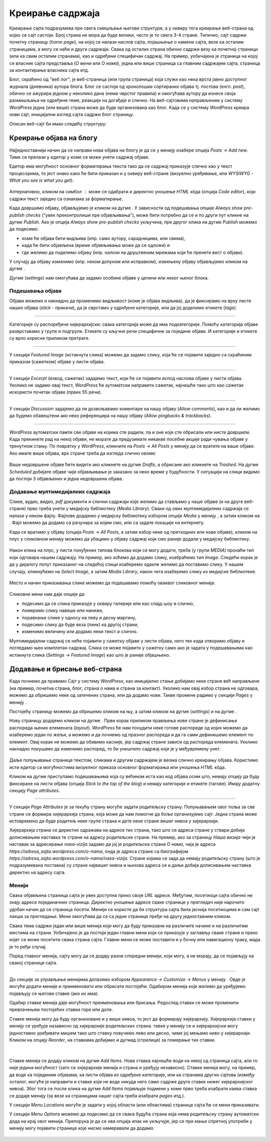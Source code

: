 Креирање садржаја
=================

.. |btn_my_site|           image:: ../../_images/wordpress/btn_my_site.png
.. |add_new_media|         image:: ../../_images/wordpress/add_new_media.png
.. |add_new_post|          image:: ../../_images/wordpress/add_new_post.png
.. |btn_add_new_page|      image:: ../../_images/wordpress/btn_add_new_page.png
.. |btn_publish|           image:: ../../_images/wordpress/btn_publish.png
.. |btn_update|            image:: ../../_images/wordpress/btn_update.png
.. |btn_settings|          image:: ../../_images/wordpress/btn_settings.png
.. |btn_move_to_trash|     image:: ../../_images/wordpress/btn_move_to_trash.png

Креирање сајта подразумева пре свега смишљање његове структуре, а у оквиру тога креирање веб-страна од којих се сајт састоји. Број страна не мора да буде велики, често је то свега 3-4 стране. Типично, сајт садржи почетну страницу (*home page*), на којој се налази наслов сајта, појашњење о намени сајта, везе ка осталим страницама, а могу се наћи и други садржаји. Свака од осталих страна обично садржи везу ка почетној страници (или ка свим осталим странама), као и одређени специфичан садржај. На пример, уобичајена је страница на којој се власник сајта представља (*О мени* или *О нама*), једна или више страница са главним садржајем сајта, страница за контактирање власника сајта итд.

Блог, скраћено од "веб лог", је веб-страница (или група страница) која служи као нека врста јавно доступног журнала (дневника) аутора блога. Блог се састоји од хронолошки сортираних објава тј. постова (енгл. *post*), обично се ажурира једном у неколико дана (нема чврстог правила) и омогућава аутору да изнесе своја размишљања на одређене теме, реакције на догађаје и слично. На веб-сајтовима направљеним у систему *WordPress* једна (или више) страна може да буде организована као блог. Када се у систему *WordPress* креира нови сајт, иницијални изглед сајта садржи блог страницу.

Описан веб-сајт би имао следећу структуру:

.. figure:: ../../_images/wordpress/post_hierarchy.png
    :width: 500
    :align: center
    :class: screenshot-shadow

Креирање објава на блогу
------------------------

Најједноставнији начин да се направи нова објава на блогу је да се у менију |btn_my_site| изабере опција *Posts → Add new*. Тиме се прелази у едитор у коме се може унети садржај објаве.

Едитор има могућност основног форматирања текста тако да се садржај приказује слично као у текст процесорима, то јест онако како ће бити приказан и у оквиру веб-стране (визуелно уређивање, или *WYSIWYG* - *What you see is what you get*).

.. figure:: ../../_images/wordpress/new_post_wysiwyg.png
    :width: 600
    :align: center
    :class: screenshot-shadow

Алтернативно, кликом на симбол ``⋮`` може се одабрати и директно уношење *HTML* кôда (опција *Code editor*), који садржи текст заједно са ознакама за форматирање.

Када довршимо објаву, објављујемо је кликом на дугме |btn_publish|. У зависности од подешавања опције *Always show pre-publish checks* ("увек преконтролиши пре објављивања"), може бити потребно да се и по други пут кликне на дугме *Publish*. Ако је опција *Always show pre-publish checks* укључена, пре другог клика на дугме *Publish* можемо да подесимо:

- коме ће објава бити видљива (нпр. само аутору, сарадницима, или свима),
- када ће бити објављена (време објављивања може да се одложи) и
- где желимо да поделимо објаву (нпр. налози на друштвеним мрежама који ће пренети вест о објави).

.. comment

    .. image:: ../../_images/wordpress/publish_option.png
       :align: center
       :width: 280

У случају да објаву изменимо (нпр. неком допуном или исправком), измењену објаву објављујемо кликом на дугме |btn_update|.

Дугме |btn_settings| (*settings*) нам омогућава да задамо особине објаве у целини или неког њеног блока.

.. figure:: ../../_images/wordpress/settings.png
    :align: center
    :width: 300
    :class: screenshot-shadow

Подешавања објаве
'''''''''''''''''

Објави можемо и накнадно да променимо видљивост (коме је објава видљива), да је фиксирамо на врху листе наших објава (*stick* -  прикачи), да је сврстамо у одређене категорије, или да јој доделимо етикете (*tags*).

.. figure:: ../../_images/wordpress/publish_settings.png
    :align: center
    :width: 300
    :class: screenshot-shadow

~~~~

Категорије су распоређене хијерархијски: свака категорија може да има подкатегорије. Помоћу категорија објаве разврставамо у групе и подгрупе. Етикете су кључне речи специфичне за поједине објаве. И категорије и етикете су врло корисне приликом претраге.

.. figure:: ../../_images/wordpress/publish_settings_categories.png
    :align: center
    :width: 300
    :class: screenshot-shadow

~~~~

У секцији *Featured Image* (истакнута слика) можемо да задамо слику, која ће се појавити заједно са скраћеним приказом (сажетком) објаве у листи објава.

.. figure:: ../../_images/wordpress/publish_settings_featured_image.png
    :align: center
    :width: 300
    :class: screenshot-shadow

~~~~

У секцији *Excerpt* (извод, сажетак) задајемо текст, који ће се појавити испод наслова објаве у листи објава. Уколико не задамо овај текст, *WordPress* ће аутоматски направити сажетак, најчешће тако што као сажетак искористи почетак објаве (првих 55 речи).

.. figure:: ../../_images/wordpress/publish_settings_excerpt.png
    :align: center
    :width: 300
    :class: screenshot-shadow

~~~~

У секцији *Discussion* задајемо да ли дозвољавамо коментаре на нашу објаву (*Allow comments*), као и да ли желимо да будемо обавештени ако неко референцира на нашу објаву (*Allow pingbacks & trackbacks*).

.. figure:: ../../_images/wordpress/publish_settings_discussion.png
    :align: center
    :width: 300
    :class: screenshot-shadow

~~~~

*WordPress* аутоматски памти све објаве на којима сте радили, па и оне које сте обрисали или нисте довршили. Када прекинете рад на некој објави, не морате да предузимате никакве посебне акције ради чувања објаве у тренутном стању. По повратку у *WordPress*, кликните на *Posts → All Posts* у менију |btn_my_site| да се вратите на ваше објаве. Ако имате више објава, врх стране треба да изгледа слично овоме:

.. figure:: ../../_images/wordpress/posts_by_status.png
    :align: center
    :width: 440
    :class: screenshot-shadow

Ваше недовршене објаве ћете видети ако кликнете на дугме *Drafts*, а обрисане ако кликнете на *Trashed*. На дугме *Scheduled* добијате објаве чије објављивање је заказано за неко време у будућности. У ситуацији на слици видимо да постоји 3 објављених и једна недовршена објава.

Додавање мултимедијалних садржаја
'''''''''''''''''''''''''''''''''

Слике, аудио, видео, *pdf* документи и слични садржаји које желимо да стављамо у наше објаве (и на друге веб-стране) прво треба унети у медијску библиотеку (*Media Library*). Сваки од ових мултимедијалних садржаја се налази у неком фајлу. Фајлове додајемо у медијску библиотеку избором опције *Media* у менију |btn_my_site|, а затим кликом на |add_new_media|. Фајл можемо да додамо са рачунара за којим смо, или са задате локације на интернету.

Када се вратимо у објаву (опција *Posts → All Posts*, а затим избор неке од претходних или нове објаве), кликом на плус у сликовном менију можемо да убацимо у објаву садржај који смо раније додали у медијску библиотеку.

.. figure:: ../../_images/wordpress/media_in_post1.png
    :align: center
    :width: 340
    :class: screenshot-shadow

Након клика на плус, у листи понуђених типова блокова који се могу додати, треба (у групи *MEDIA*) пронаћи тип који одговара нашем садржају. На пример, ако хоћемо да додамо слику, изабраћемо тип *Image*. Следећи корак је да у дијалогу попут приказаног на следећој слици изаберемо одакле желимо да поставимо слику. У нашем случају, кликнућемо на *Select Image*, а затим *Media Library*, након чега изаберемо слику из медијске библиотеке.

.. figure:: ../../_images/wordpress/media_in_post2.png
    :align: center
    :width: 600
    :class: screenshot-shadow

Место и начин приказивања слике можемо да подешавамо помоћу оваквог сликовног менија:

.. figure:: ../../_images/wordpress/media_in_post3.png
    :align: center
    :width: 360
    :class: screenshot-shadow

Сликовни мени нам даје опције да:

- подесимо да се слика приказује у оквиру галерије или као слајд-шоу и слично,
- померимо слику навише или наниже,
- поравнање слике у односу на леву и десну маргину,
- подесимо слику да буде веза (линк) ка другој страни,
- изменимо величину или додамо неки текст и слично.

Мултимедијални садржај се неће појавити у сажетку објаве у листи објава, него тек када отворимо објаву и погледамо њен комплетан садржај. Слика се може појавити у сажетку само ако је задата у подешавањима као истакнута слика (*Settings → Featured Image*) као што је раније објашњено.

Додавање и брисање веб-страна
-----------------------------

Када почнемо да правимо Сајт у систему *WordPress*, као иницијално стање добијамо неке стране већ направљене (на пример, почетна страна, блог, страна о нама и страна за контакт). Уколико нам овај избор страна не одговара, можемо да обришемо неке од затечених страна, или да додамо нове. Такве промене радимо у секцији *Pages* у менију |btn_my_site|.

Постојећу страницу можемо да обришемо кликом на њу, а затим кликом на дугме |btn_settings| (*settings*) и на дугме |btn_move_to_trash|.

Нову страницу додајемо кликом на дугме |btn_add_new_page|. Први корак приликом прављења нове стране је дефинисање распореда њених елемената (*layout*). *WordPress* ће нам понудити неке готове распореде од којих можемо да изаберемо један по жељи, а можемо и да почнемо од празног распореда и да га сами дефинишемо елемент по елемент. Овај корак не можемо да обавимо касније, јер садржај стране зависи од распореда елемената. Уколико накнадно покушамо да изменимо распоред, то би уништило садржај који је у међувремену унет.

.. figure:: ../../_images/wordpress/new_page_layout.jpg
    :width: 500
    :align: center
    :class: screenshot-shadow

Даље попуњавање странице текстом, сликама и другим садржајем је веома слично креирању објава. Користимо исти едитор са могућностима визуелног приказа основног форматирања или уношења *HTML* кôда.

Кликом на дугме |btn_settings| приступамо подешавањима која су већином иста као код објава осим што, немају опцију да буду фиксиране на листи објава (опција *Stick to the top of the blog*) и немају категорије и етикете (тагове). Имају додатну секцију *Page attributes*.

~~~~

У секцији *Page Attributes* је за текућу страну могуће задати родитељску страну. Попуњавањем овог поља за све стране се формира хијерархија страна, која може да нам помогне да боље организујемо сајт. Једна страна може истовремено да буде родитељ неке групе страна и дете неке стране вишег нивоа у хијерархији.

Хијерархија страна се директно одражава на адресе тих страна, тако што се адреса стране у ствари добија дописивањем наставка те стране на адресу родитељске стране. На пример, ако за страницу *Наша визија* чији је наставак за адресирање *nasa-vizija* задамо да јој је родитељска страна *О нама*, чија је адреса *https://adresa_sajta.wordpress.com/o-nama*, онда је адреса стране са биографијом *https://adresa_sajta.wordpress.com/o-nama/nasa-vizija*. Стране којима се зада да немају родитељску страну (што је подразумевана поставка) су стране највишег нивоа и њихова адреса се и даље добија дописивањем наставка директно на адресу сајта.

.. figure:: ../../_images/wordpress/post_parent.png
    :width: 300
    :align: center
    :class: screenshot-shadow

Менији
''''''

Свака објављена страница сајта је увек доступна преко своје *URL* адресе. Међутим, посетиоци сајта обично не знају адресе појединачних страница. Директно уношење адресе сваке странице у прегледач није нарочито удобан начин да се страница посети. Менији се користе да би структура сајта била јаснија посетиоцима и сам сајт лакши за прегледање. Мени омогућава да се са једне странице пређе на другу једноставним кликом.

Свака тема садржи један или више менија који могу да буду приказани на различите начине и на различитим местима на страни. Уобичајено је да постоји један главни мени који се приказује у заглављу сваке стране и преко којег се може посетити свака страна сајта. Главни мени се може поставити и у бочну или навигациону траку, мада је то ређи случај.

Поред главног менија, сајту могу да се додају разни споредни менији, који могу, а не морају, да се појављују на свакој страници сајта.

~~~~

До секције за управљање менијима долазимо избором *Appearance → Customize → Menus* у менију |btn_my_site|. Овде је могуће додати меније и преименовати или обрисати постојећи. Одабиром менија који желимо да уређујемо појављују се његове ставке (ако их има).

Одабир ставке менија даје могућност преименовања или брисања. Редослед ставки се може променити превлачењем постојећих ставки горе или доле.

Ставке менија могу да буду организоване и у више нивоа, то јест да формирају хијерархију. Хијерархија ставки у менију се уређује назависно од хијерархије родитељских страна.  тавке у менију се и хијерархијски могу једноставно уређивати мишем тако што ставку повучемо лево или десно, чиме јој мењамо ниво у хијерархији. Кликом на опцију *Reorder*, на ставкама добијамо и дугмад (стрелице) за померање тих ставки.

.. figure:: ../../_images/wordpress/menu_reorder.png
    :align: center
    :width: 600
    :class: screenshot-shadow

|

Ставке менија се додају кликом на дугме *Add Items*. Нова ставка најчешће води ка некој од страница сајта, али то није једина могућност (зато се хијерархије менија и страна и уређују независно). Ставке менија могу, на пример, да воде ка појединим објавама, ка листи објава из одређене категорије, или ка странама других сајтова (између осталог, могуће је направити и ставке које не воде никуда него само садрже друге ставке нижег хијерархијског нивоа). Због тога се после клика на дугме *Add Items* појављује подмени у коме прво треба изабрати каква ставка се додаје менију (за везе ка страницама нашег сајта треба изабрати *pages* итд.).

У секцији *Menu Locations* могуће је задати у којој области (или областима) странице сајта ће се мени приказивати.

У секцији *Menu Оptions* можемо да подесимо да се свака будућа страна која нема родитељску страну аутоматски дода на крај овог менија. Препорука је да се ова опција ипак не укључује, јер се при мање спретној употреби у менију могу појавити странице које нисмо намеравали да додамо.

.. figure:: ../../_images/wordpress/menu_options.png
    :align: center
    :width: 300
    :class: screenshot-shadow
